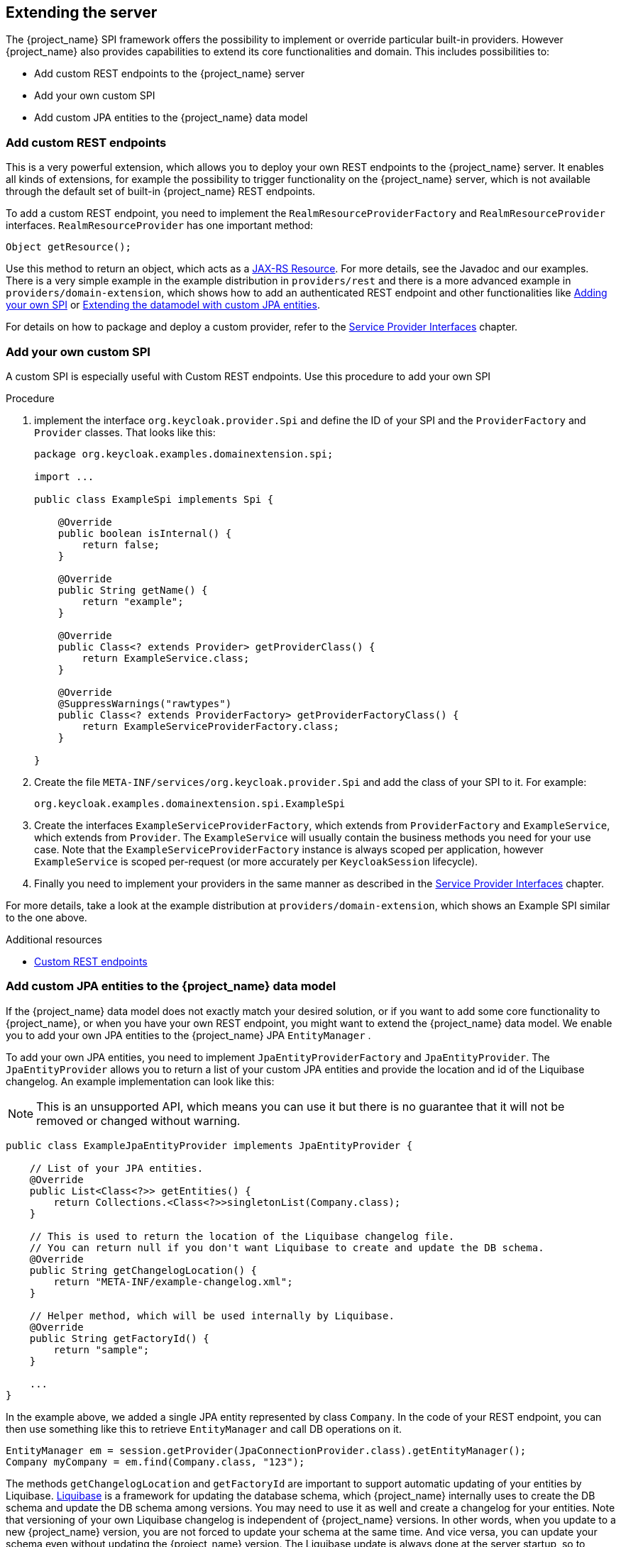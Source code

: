 [[_extensions]]

== Extending the server

The {project_name} SPI framework offers the possibility to implement or override particular built-in providers. However {project_name}
also provides capabilities to extend its core functionalities and domain. This includes possibilities to:

* Add custom REST endpoints to the {project_name} server
* Add your own custom SPI
* Add custom JPA entities to the {project_name} data model

[[_extensions_rest]]
=== Add custom REST endpoints

This is a very powerful extension, which allows you to deploy your own REST endpoints to the {project_name} server. It enables all kinds of extensions, for example
the possibility to trigger functionality on the {project_name} server, which is not available through the default set of built-in {project_name} REST endpoints.

To add a custom REST endpoint, you need to implement the `RealmResourceProviderFactory` and `RealmResourceProvider` interfaces. `RealmResourceProvider` has one important method:

[source,java]
----

Object getResource();

----

Use this method to return an object, which acts as a https://github.com/jax-rs[JAX-RS Resource]. For more details, see the Javadoc and our examples.
There is a very simple example in the example distribution in `providers/rest` and there is a more advanced example in `providers/domain-extension`,
which shows how to add an authenticated REST endpoint and other functionalities like <<_extensions_spi, Adding your own SPI>>
or <<_extensions_jpa,Extending the datamodel with custom JPA entities>>.

For details on how to package and deploy a custom provider, refer to the <<_providers,Service Provider Interfaces>> chapter.

[[_extensions_spi]]
=== Add your own custom SPI

A custom SPI is especially useful with Custom REST endpoints. Use this procedure to add your own SPI

.Procedure

. implement the interface `org.keycloak.provider.Spi` and define the ID of your SPI and the `ProviderFactory` and `Provider` classes. That looks like this:
+
[source,java]
----
package org.keycloak.examples.domainextension.spi;

import ...

public class ExampleSpi implements Spi {

    @Override
    public boolean isInternal() {
        return false;
    }

    @Override
    public String getName() {
        return "example";
    }

    @Override
    public Class<? extends Provider> getProviderClass() {
        return ExampleService.class;
    }

    @Override
    @SuppressWarnings("rawtypes")
    public Class<? extends ProviderFactory> getProviderFactoryClass() {
        return ExampleServiceProviderFactory.class;
    }

}

----

. Create the file `META-INF/services/org.keycloak.provider.Spi` and add the class of your SPI to it. For example:
+
[source]
----
org.keycloak.examples.domainextension.spi.ExampleSpi
----

. Create the interfaces `ExampleServiceProviderFactory`, which extends from `ProviderFactory` and `ExampleService`, which extends from `Provider`.
The `ExampleService` will usually contain the business methods you need for your use case. Note that the `ExampleServiceProviderFactory` instance
is always scoped per application, however `ExampleService` is scoped per-request (or more accurately per `KeycloakSession` lifecycle).

. Finally you need to implement your providers in the same manner as described in the <<_providers,Service Provider Interfaces>> chapter.

For more details, take a look at the example distribution at `providers/domain-extension`, which shows an Example SPI similar to the one above.

[role="_additional-resources"]
.Additional resources
* <<_extensions_rest,Custom REST endpoints>>

[[_extensions_jpa]]
=== Add custom JPA entities to the {project_name} data model

If the {project_name} data model does not exactly match your desired solution, or if you want to add some core functionality to {project_name},
or when you have your own REST endpoint, you might want to extend the {project_name} data model. We enable you to add your
own JPA entities to the {project_name} JPA `EntityManager` .

To add your own JPA entities, you need to implement `JpaEntityProviderFactory` and `JpaEntityProvider`. The `JpaEntityProvider`
allows you to return a list of your custom JPA entities and provide the location and id of the Liquibase changelog. An example implementation can look like this:

NOTE: This is an unsupported API, which means you can use it but there is no guarantee that it will not be removed or changed without warning.

[source,java]
----
public class ExampleJpaEntityProvider implements JpaEntityProvider {

    // List of your JPA entities.
    @Override
    public List<Class<?>> getEntities() {
        return Collections.<Class<?>>singletonList(Company.class);
    }

    // This is used to return the location of the Liquibase changelog file.
    // You can return null if you don't want Liquibase to create and update the DB schema.
    @Override
    public String getChangelogLocation() {
    	return "META-INF/example-changelog.xml";
    }

    // Helper method, which will be used internally by Liquibase.
    @Override
    public String getFactoryId() {
        return "sample";
    }

    ...
}
----

In the example above, we added a single JPA entity represented by class `Company`. In the code of your REST endpoint, you can then use something like
this to retrieve `EntityManager` and call DB operations on it.


[source,java]
----
EntityManager em = session.getProvider(JpaConnectionProvider.class).getEntityManager();
Company myCompany = em.find(Company.class, "123");
----

The methods `getChangelogLocation` and `getFactoryId` are important to support automatic updating of your entities by Liquibase. https://www.liquibase.org/[Liquibase]
is a framework for updating the database schema, which {project_name} internally uses to create the DB schema and update the DB schema among versions. You may need to use
it as well and create a changelog for your entities. Note that versioning of your own Liquibase changelog is independent
of {project_name} versions. In other words, when you update to a new {project_name} version, you are not forced to update your
schema at the same time. And vice versa, you can update your schema even without updating the {project_name} version. The Liquibase update
is always done at the server startup, so to trigger a DB update of your schema, you just need to add the new changeset to your Liquibase changelog file (in the example above
it's the file `META-INF/example-changelog.xml` which must be packed in same JAR as the JPA entities and `ExampleJpaEntityProvider`) and then restart server.
The DB schema will be automatically updated at startup.

For more details, take a look at the example distribution at example `providers/domain-extension`, which shows the `ExampleJpaEntityProvider` and `example-changelog.xml` described above.

NOTE: Don't forget to always backup your database before doing any changes in the Liquibase changelog and triggering a DB update.
